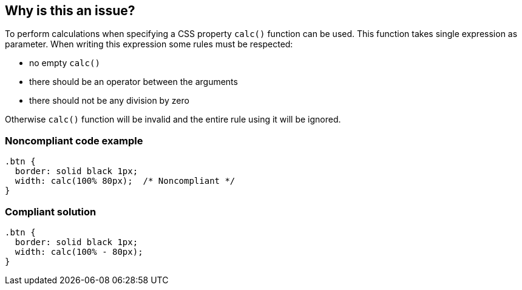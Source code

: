 == Why is this an issue?

To perform calculations when specifying a CSS property ``++calc()++`` function can be used. This function takes single expression as parameter. When writing this expression some rules must be respected:

* no empty ``++calc()++``
* there should be an operator between the arguments
* there should not be any division by zero

Otherwise ``++calc()++`` function will be invalid and the entire rule using it will be ignored.


=== Noncompliant code example

[source,css]
----
.btn {
  border: solid black 1px;
  width: calc(100% 80px);  /* Noncompliant */
}
----


=== Compliant solution

[source,css]
----
.btn {
  border: solid black 1px;
  width: calc(100% - 80px);
}
----


